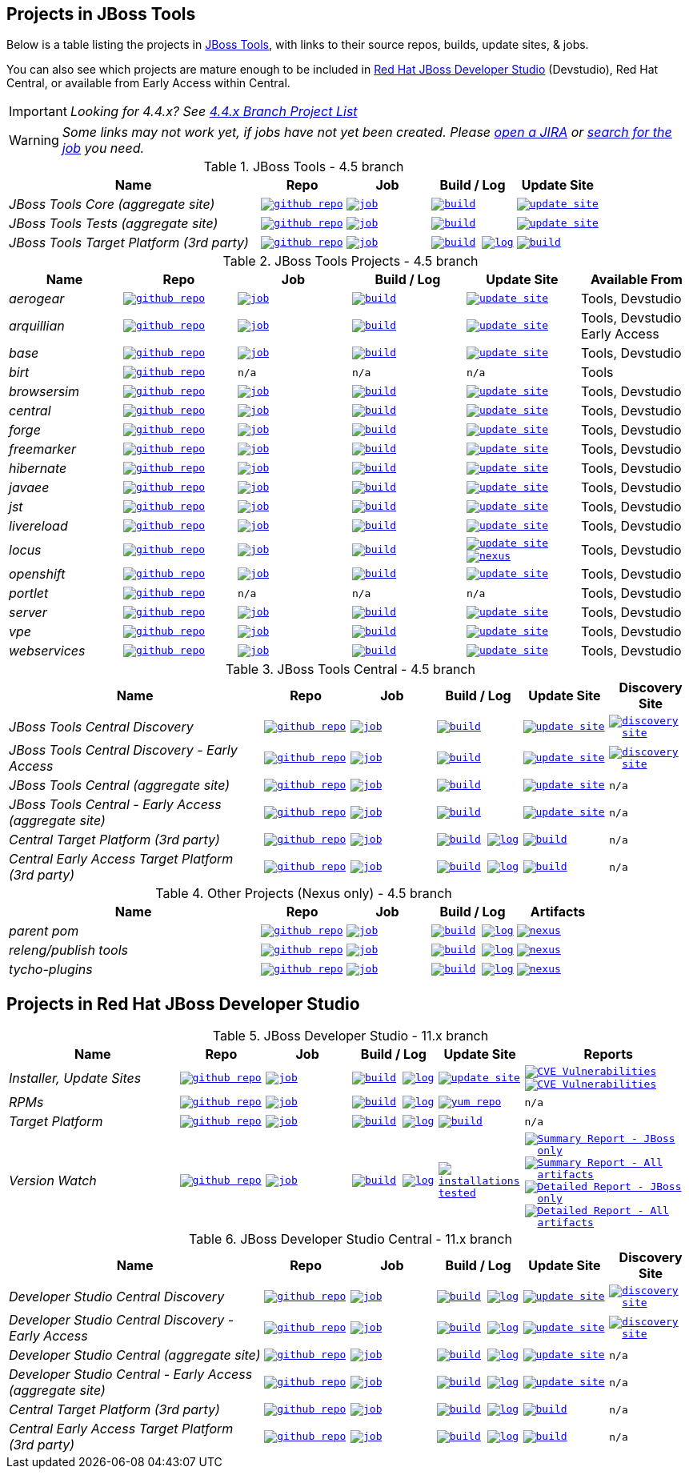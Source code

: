 == Projects in JBoss Tools

Below is a table listing the projects in http://tools.jboss.org/downloads/overview.html[JBoss Tools], with links to their source repos, builds, update sites, & jobs.

You can also see which projects are mature enough to be included in https://developers.redhat.com/products/devstudio/download/[Red Hat JBoss Developer Studio] (Devstudio),
Red Hat Central, or available from Early Access within Central.

IMPORTANT: _[blue]#Looking for 4.4.x? See https://github.com/jbosstools/jbosstools-devdoc/blob/jbosstools-4.4.x/list_of_projects.adoc[4.4.x Branch Project List]#_

WARNING: _[red]#Some links may not work yet, if jobs have not yet been created. Please https://issues.jboss.org/secure/CreateIssue.jspa?pid=10020&issuetype=1[open a JIRA] or https://dev-platform-jenkins.rhev-ci-vms.eng.rdu2.redhat.com/view/Devstudio/view/devstudio_master/[search for the job] you need.#_

.JBoss Tools - 4.5 branch
[cols="<3e,^1m,^1m,^1m,^1m",options="header"]
|===
|Name |Repo|Job|Build / Log|Update Site

|JBoss Tools Core (aggregate site)
|image:images/logov3.png[title="github repo", alt="github repo",link="https://github.com/jbosstools/jbosstools-build-sites/"]
|image:images/confighistory.png[title="job", alt="job", link="https://dev-platform-jenkins.rhev-ci-vms.eng.rdu2.redhat.com/job/jbosstools-build-sites.aggregate.site_master/"]
|image:images/search.png[title="build", alt="build", link="http://download.jboss.org/jbosstools/oxygen/snapshots/builds/jbosstools-build-sites.aggregate.site_master/"]
|image:images/gears.png[title="update site", alt="update site", link="http://download.jboss.org/jbosstools/oxygen/snapshots/builds/jbosstools-build-sites.aggregate.site_master/latest/all/repo/"]


|JBoss Tools Tests (aggregate site)
|image:images/logov3.png[title="github repo", alt="github repo",link="https://github.com/jbosstools/jbosstools-build-sites/"]
|image:images/confighistory.png[title="job", alt="job", link="https://dev-platform-jenkins.rhev-ci-vms.eng.rdu2.redhat.com/job/jbosstools-build-sites.aggregate.coretests-site_master/"]
|image:images/search.png[title="build", alt="build", link="http://download.jboss.org/jbosstools/oxygen/snapshots/builds/jbosstools-build-sites.aggregate.coretests-site_master/"]
|image:images/gears.png[title="update site", alt="update site", link="http://download.jboss.org/jbosstools/oxygen/snapshots/builds/jbosstools-build-sites.aggregate.coretests-site_master/latest/all/repo/"]

|JBoss Tools Target Platform (3rd party)
|image:images/logov3.png[title="github repo", alt="github repo",link="https://github.com/jbosstools/jbosstools-target-platforms/"]
|image:images/confighistory.png[title="job", alt="job", link="https://dev-platform-jenkins.rhev-ci-vms.eng.rdu2.redhat.com/job/jbosstoolstargetplatform-4.70.x/"]
|image:images/search.png[title="build", alt="build", link="http://download.jboss.org/jbosstools/targetplatforms/jbosstoolstarget/"]
image:images/terminal.png[title="log", alt="log", link="https://dev-platform-jenkins.rhev-ci-vms.eng.rdu2.redhat.com/job/jbosstoolstargetplatform-4.70.x/lastBuild/console"]
|image:images/search.png[title="build", alt="build", link="http://download.jboss.org/jbosstools/targetplatforms/jbosstoolstarget/"]

|===

.JBoss Tools Projects - 4.5 branch
[cols="e,^m,^m,^m,^m,<",options="header"]
|===
|Name |Repo|Job|Build / Log|Update Site|Available From

|aerogear
|image:images/logov3.png[title="github repo", alt="github repo",link="https://github.com/jbosstools/jbosstools-aerogear/"]
|image:images/confighistory.png[title="job", alt="job", link="https://dev-platform-jenkins.rhev-ci-vms.eng.rdu2.redhat.com/job/jbosstools-aerogear_master/"]
|image:images/search.png[title="build", alt="build", link="http://download.jboss.org/jbosstools/oxygen/snapshots/builds/jbosstools-aerogear_master/"]
|image:images/gears.png[title="update site", alt="update site", link="http://download.jboss.org/jbosstools/oxygen/snapshots/builds/jbosstools-aerogear_master/latest/all/repo/"]
|Tools, Devstudio

|arquillian
|image:images/logov3.png[title="github repo", alt="github repo",link="https://github.com/jbosstools/jbosstools-arquillian/"]
|image:images/confighistory.png[title="job", alt="job", link="https://dev-platform-jenkins.rhev-ci-vms.eng.rdu2.redhat.com/job/jbosstools-arquillian_master/"]
|image:images/search.png[title="build", alt="build", link="http://download.jboss.org/jbosstools/oxygen/snapshots/builds/jbosstools-arquillian_master/"]
|image:images/gears.png[title="update site", alt="update site", link="http://download.jboss.org/jbosstools/oxygen/snapshots/builds/jbosstools-arquillian_master/latest/all/repo/"]
|Tools, Devstudio Early Access

|base
|image:images/logov3.png[title="github repo", alt="github repo",link="https://github.com/jbosstools/jbosstools-base/"]
|image:images/confighistory.png[title="job", alt="job", link="https://dev-platform-jenkins.rhev-ci-vms.eng.rdu2.redhat.com/job/jbosstools-base_master/"]
|image:images/search.png[title="build", alt="build", link="http://download.jboss.org/jbosstools/oxygen/snapshots/builds/jbosstools-base_master/"]
|image:images/gears.png[title="update site", alt="update site", link="http://download.jboss.org/jbosstools/oxygen/snapshots/builds/jbosstools-base_master/latest/all/repo/"]
|Tools, Devstudio

|birt
|image:images/logov3.png[title="github repo", alt="github repo",link="https://github.com/jbosstools/jbosstools-birt/"]
|n/a
|n/a
|n/a
|Tools

|browsersim
|image:images/logov3.png[title="github repo", alt="github repo",link="https://github.com/jbosstools/jbosstools-browsersim/"]
|image:images/confighistory.png[title="job", alt="job", link="https://dev-platform-jenkins.rhev-ci-vms.eng.rdu2.redhat.com/job/jbosstools-browsersim_master/"]
|image:images/search.png[title="build", alt="build", link="http://download.jboss.org/jbosstools/oxygen/snapshots/builds/jbosstools-browsersim_master/"]
|image:images/gears.png[title="update site", alt="update site", link="http://download.jboss.org/jbosstools/oxygen/snapshots/builds/jbosstools-browsersim_master/latest/all/repo/"]
|Tools, Devstudio

|central
|image:images/logov3.png[title="github repo", alt="github repo",link="https://github.com/jbosstools/jbosstools-central/"]
|image:images/confighistory.png[title="job", alt="job", link="https://dev-platform-jenkins.rhev-ci-vms.eng.rdu2.redhat.com/job/jbosstools-central_master/"]
|image:images/search.png[title="build", alt="build", link="http://download.jboss.org/jbosstools/oxygen/snapshots/builds/jbosstools-central_master/"]
|image:images/gears.png[title="update site", alt="update site", link="http://download.jboss.org/jbosstools/oxygen/snapshots/builds/jbosstools-central_master/latest/all/repo/"]
|Tools, Devstudio

|forge
|image:images/logov3.png[title="github repo", alt="github repo",link="https://github.com/jbosstools/jbosstools-forge/"]
|image:images/confighistory.png[title="job", alt="job", link="https://dev-platform-jenkins.rhev-ci-vms.eng.rdu2.redhat.com/job/jbosstools-forge_master/"]
|image:images/search.png[title="build", alt="build", link="http://download.jboss.org/jbosstools/oxygen/snapshots/builds/jbosstools-forge_master/"]
|image:images/gears.png[title="update site", alt="update site", link="http://download.jboss.org/jbosstools/oxygen/snapshots/builds/jbosstools-forge_master/latest/all/repo/"]
|Tools, Devstudio

|freemarker
|image:images/logov3.png[title="github repo", alt="github repo",link="https://github.com/jbosstools/jbosstools-freemarker/"]
|image:images/confighistory.png[title="job", alt="job", link="https://dev-platform-jenkins.rhev-ci-vms.eng.rdu2.redhat.com/job/jbosstools-freemarker_master/"]
|image:images/search.png[title="build", alt="build", link="http://download.jboss.org/jbosstools/oxygen/snapshots/builds/jbosstools-freemarker_master/"]
|image:images/gears.png[title="update site", alt="update site", link="http://download.jboss.org/jbosstools/oxygen/snapshots/builds/jbosstools-freemarker_master/latest/all/repo/"]
|Tools, Devstudio

|hibernate
|image:images/logov3.png[title="github repo", alt="github repo",link="https://github.com/jbosstools/jbosstools-hibernate/"]
|image:images/confighistory.png[title="job", alt="job", link="https://dev-platform-jenkins.rhev-ci-vms.eng.rdu2.redhat.com/job/jbosstools-hibernate_master/"]
|image:images/search.png[title="build", alt="build", link="http://download.jboss.org/jbosstools/oxygen/snapshots/builds/jbosstools-hibernate_master/"]
|image:images/gears.png[title="update site", alt="update site", link="http://download.jboss.org/jbosstools/oxygen/snapshots/builds/jbosstools-hibernate_master/latest/all/repo/"]
|Tools, Devstudio

|javaee
|image:images/logov3.png[title="github repo", alt="github repo",link="https://github.com/jbosstools/jbosstools-javaee/"]
|image:images/confighistory.png[title="job", alt="job", link="https://dev-platform-jenkins.rhev-ci-vms.eng.rdu2.redhat.com/job/jbosstools-javaee_master/"]
|image:images/search.png[title="build", alt="build", link="http://download.jboss.org/jbosstools/oxygen/snapshots/builds/jbosstools-javaee_master/"]
|image:images/gears.png[title="update site", alt="update site", link="http://download.jboss.org/jbosstools/oxygen/snapshots/builds/jbosstools-javaee_master/latest/all/repo/"]
|Tools, Devstudio

|jst
|image:images/logov3.png[title="github repo", alt="github repo",link="https://github.com/jbosstools/jbosstools-jst/"]
|image:images/confighistory.png[title="job", alt="job", link="https://dev-platform-jenkins.rhev-ci-vms.eng.rdu2.redhat.com/job/jbosstools-jst_master/"]
|image:images/search.png[title="build", alt="build", link="http://download.jboss.org/jbosstools/oxygen/snapshots/builds/jbosstools-jst_master/"]
|image:images/gears.png[title="update site", alt="update site", link="http://download.jboss.org/jbosstools/oxygen/snapshots/builds/jbosstools-jst_master/latest/all/repo/"]
|Tools, Devstudio

|livereload
|image:images/logov3.png[title="github repo", alt="github repo",link="https://github.com/jbosstools/jbosstools-livereload/"]
|image:images/confighistory.png[title="job", alt="job", link="https://dev-platform-jenkins.rhev-ci-vms.eng.rdu2.redhat.com/job/jbosstools-livereload_master/"]
|image:images/search.png[title="build", alt="build", link="http://download.jboss.org/jbosstools/oxygen/snapshots/builds/jbosstools-livereload_master/"]
|image:images/gears.png[title="update site", alt="update site", link="http://download.jboss.org/jbosstools/oxygen/snapshots/builds/jbosstools-livereload_master/latest/all/repo/"]
|Tools, Devstudio

|locus
|image:images/logov3.png[title="github repo", alt="github repo",link="https://github.com/jbosstools/jbosstools-locus/"]
|image:images/confighistory.png[title="job", alt="job", link="https://dev-platform-jenkins.rhev-ci-vms.eng.rdu2.redhat.com/job/jbosstools-locus.site/"]
|image:images/search.png[title="build", alt="build", link="http://repository.jboss.org/nexus/content/unzip/unzip/org/jboss/tools/locus/update.site/"]
|image:images/gears.png[title="update site", alt="update site", link="https://repository.jboss.org/nexus/content/unzip/unzip/org/jboss/tools/locus/update.site/"]
image:images/gear.png[title="nexus", alt="nexus", link="https://repository.jboss.org/nexus/content/groups/public/org/jboss/tools/locus/"]
|Tools, Devstudio

|openshift
|image:images/logov3.png[title="github repo", alt="github repo",link="https://github.com/jbosstools/jbosstools-openshift/"]
|image:images/confighistory.png[title="job", alt="job", link="https://dev-platform-jenkins.rhev-ci-vms.eng.rdu2.redhat.com/job/jbosstools-openshift_master/"]
|image:images/search.png[title="build", alt="build", link="http://download.jboss.org/jbosstools/oxygen/snapshots/builds/jbosstools-openshift_master/"]
|image:images/gears.png[title="update site", alt="update site", link="http://download.jboss.org/jbosstools/oxygen/snapshots/builds/jbosstools-openshift_master/latest/all/repo/"]
|Tools, Devstudio

|portlet
|image:images/logov3.png[title="github repo", alt="github repo",link="https://github.com/jbosstools/jbosstools-portlet/"]
|n/a
|n/a
|n/a
|Tools, Devstudio

|server
|image:images/logov3.png[title="github repo", alt="github repo",link="https://github.com/jbosstools/jbosstools-server/"]
|image:images/confighistory.png[title="job", alt="job", link="https://dev-platform-jenkins.rhev-ci-vms.eng.rdu2.redhat.com/job/jbosstools-server_master/"]
|image:images/search.png[title="build", alt="build", link="http://download.jboss.org/jbosstools/oxygen/snapshots/builds/jbosstools-server_master/"]
|image:images/gears.png[title="update site", alt="update site", link="http://download.jboss.org/jbosstools/oxygen/snapshots/builds/jbosstools-server_master/latest/all/repo/"]
|Tools, Devstudio

|vpe
|image:images/logov3.png[title="github repo", alt="github repo",link="https://github.com/jbosstools/jbosstools-vpe/"]
|image:images/confighistory.png[title="job", alt="job", link="https://dev-platform-jenkins.rhev-ci-vms.eng.rdu2.redhat.com/job/jbosstools-vpe_master/"]
|image:images/search.png[title="build", alt="build", link="http://download.jboss.org/jbosstools/oxygen/snapshots/builds/jbosstools-vpe_master/"]
|image:images/gears.png[title="update site", alt="update site", link="http://download.jboss.org/jbosstools/oxygen/snapshots/builds/jbosstools-vpe_master/latest/all/repo/"]
|Tools, Devstudio

|webservices
|image:images/logov3.png[title="github repo", alt="github repo",link="https://github.com/jbosstools/jbosstools-webservices/"]
|image:images/confighistory.png[title="job", alt="job", link="https://dev-platform-jenkins.rhev-ci-vms.eng.rdu2.redhat.com/job/jbosstools-webservices_master/"]
|image:images/search.png[title="build", alt="build", link="http://download.jboss.org/jbosstools/oxygen/snapshots/builds/jbosstools-webservices_master/"]
|image:images/gears.png[title="update site", alt="update site", link="http://download.jboss.org/jbosstools/oxygen/snapshots/builds/jbosstools-webservices_master/latest/all/repo/"]
|Tools, Devstudio

|===

.JBoss Tools Central - 4.5 branch
[cols="3e,^1m,^1m,1m,^1m,^1m",options="header"]
|===
|Name |Repo|Job|Build / Log|Update Site|Discovery Site

|JBoss Tools Central Discovery
|image:images/logov3.png[title="github repo", alt="github repo",link="https://github.com/jbosstools/jbosstools-discovery/"]
|image:images/confighistory.png[title="job", alt="job", link="https://dev-platform-jenkins.rhev-ci-vms.eng.rdu2.redhat.com/job/jbosstools-discovery_master/"]
|image:images/search.png[title="build", alt="build", link="http://download.jboss.org/jbosstools/oxygen/snapshots/builds/jbosstools-discovery.central_master/"]
|image:images/gears.png[title="update site", alt="update site", link="http://download.jboss.org/jbosstools/oxygen/snapshots/builds/jbosstools-discovery.central_master/latest/all/repo/"]
|image:images/gear.png[title="discovery site", alt="discovery site", link="http://download.jboss.org/jbosstools/oxygen/snapshots/builds/jbosstools-discovery.central_master/latest/all/repo/jbosstools-directory.xml"]

|JBoss Tools Central Discovery -  Early Access
|image:images/logov3.png[title="github repo", alt="github repo",link="https://github.com/jbosstools/jbosstools-discovery/"]
|image:images/confighistory.png[title="job", alt="job", link="https://dev-platform-jenkins.rhev-ci-vms.eng.rdu2.redhat.com/job/jbosstools-discovery_master/"]
|image:images/search.png[title="build", alt="build", link="http://download.jboss.org/jbosstools/oxygen/snapshots/builds/jbosstools-discovery.earlyaccess_master/"]
|image:images/gears.png[title="update site", alt="update site", link="http://download.jboss.org/jbosstools/oxygen/snapshots/builds/jbosstools-discovery.earlyaccess_master/latest/all/repo/"]
|image:images/gear.png[title="discovery site", alt="discovery site", link="http://download.jboss.org/jbosstools/oxygen/snapshots/builds/jbosstools-discovery.earlyaccess_master/latest/all/repo/jbosstools-directory.xml"]

|JBoss Tools Central (aggregate site)
|image:images/logov3.png[title="github repo", alt="github repo",link="https://github.com/jbosstools/jbosstools-build-sites/"]
|image:images/confighistory.png[title="job", alt="job", link="https://dev-platform-jenkins.rhev-ci-vms.eng.rdu2.redhat.com/job/jbosstools-build-sites.aggregate.child-sites_master/"]
|image:images/search.png[title="build", alt="build", link="http://download.jboss.org/jbosstools/oxygen/snapshots/builds/jbosstools-build-sites.aggregate.central-site_master/"]
|image:images/gears.png[title="update site", alt="update site", link="http://download.jboss.org/jbosstools/oxygen/snapshots/builds/jbosstools-build-sites.aggregate.central-site_master/latest/all/repo/"]
|n/a

|JBoss Tools Central - Early Access (aggregate site)
|image:images/logov3.png[title="github repo", alt="github repo",link="https://github.com/jbosstools/jbosstools-build-sites/"]
|image:images/confighistory.png[title="job", alt="job", link="https://dev-platform-jenkins.rhev-ci-vms.eng.rdu2.redhat.com/job/jbosstools-build-sites.aggregate.child-sites_master/"]
|image:images/search.png[title="build", alt="build", link="http://download.jboss.org/jbosstools/oxygen/snapshots/builds/jbosstools-build-sites.aggregate.earlyaccess-site_master/"]
|image:images/gears.png[title="update site", alt="update site", link="http://download.jboss.org/jbosstools/oxygen/snapshots/builds/jbosstools-build-sites.aggregate.earlyaccess-site_master/latest/all/repo/"]
|n/a

|Central Target Platform (3rd party)
|image:images/logov3.png[title="github repo", alt="github repo",link="https://github.com/jbosstools/jbosstools-discovery/"]
|image:images/confighistory.png[title="job", alt="job", link="https://dev-platform-jenkins.rhev-ci-vms.eng.rdu2.redhat.com/job/jbosstoolstargetplatform-central-4.70.x/"]
|image:images/search.png[title="build", alt="build", link="http://download.jboss.org/jbosstools/targetplatforms/jbtcentraltarget/"]
image:images/terminal.png[title="log", alt="log", link="https://dev-platform-jenkins.rhev-ci-vms.eng.rdu2.redhat.com/job/jbosstoolstargetplatform-central-4.70.x/lastBuild/console"]
|image:images/search.png[title="build", alt="build", link="http://download.jboss.org/jbosstools/targetplatforms/jbtcentraltarget/"]
|n/a

|Central Early Access Target Platform (3rd party)
|image:images/logov3.png[title="github repo", alt="github repo",link="https://github.com/jbosstools/jbosstools-discovery/"]
|image:images/confighistory.png[title="job", alt="job", link="https://dev-platform-jenkins.rhev-ci-vms.eng.rdu2.redhat.com/job/jbosstoolstargetplatform-central-4.70.x/"]
|image:images/search.png[title="build", alt="build", link="http://download.jboss.org/jbosstools/targetplatforms/jbtearlyaccesstarget/"]
image:images/terminal.png[title="log", alt="log", link="https://dev-platform-jenkins.rhev-ci-vms.eng.rdu2.redhat.com/job/jbosstoolstargetplatform-central-4.70.x/lastBuild/console"]
|image:images/search.png[title="build", alt="build", link="http://download.jboss.org/jbosstools/targetplatforms/jbtearlyaccesstarget/"]
|n/a

|===

.Other Projects (Nexus only) - 4.5 branch
[cols="<3e,^1m,^1m,^1m,^1m",options="header"]
|===
|Name |Repo|Job|Build / Log|Artifacts

|parent pom
|image:images/logov3.png[title="github repo", alt="github repo",link="https://github.com/jbosstools/jbosstools-build/"]
|image:images/confighistory.png[title="job", alt="job", link="https://dev-platform-jenkins.rhev-ci-vms.eng.rdu2.redhat.com/job/jbosstools-build.parent_master"]
|image:images/search.png[title="build", alt="build", link="https://repository.jboss.org/nexus/content/repositories/snapshots/org/jboss/tools/parent/"]
image:images/terminal.png[title="log", alt="log", link="https://dev-platform-jenkins.rhev-ci-vms.eng.rdu2.redhat.com/job/jbosstools-build.parent_master/lastBuild/console"]
|image:images/gear.png[title="nexus", alt="nexus", link="https://repository.jboss.org/nexus/content/groups/public/org/jboss/tools/parent/"]

|releng/publish tools
|image:images/logov3.png[title="github repo", alt="github repo",link="https://github.com/jbosstools/jbosstools-build-ci/"]
|image:images/confighistory.png[title="job", alt="job", link="https://dev-platform-jenkins.rhev-ci-vms.eng.rdu2.redhat.com/job/jbosstools-build-ci_master/"]
|image:images/search.png[title="build", alt="build", link="https://repository.jboss.org/nexus/content/repositories/snapshots/org/jboss/tools/releng/jbosstools-releng-publish/"]
image:images/terminal.png[title="log", alt="log", link="https://dev-platform-jenkins.rhev-ci-vms.eng.rdu2.redhat.com/job/jbosstools-build-ci_master/lastBuild/console"]
|image:images/gear.png[title="nexus", alt="nexus", link="https://repository.jboss.org/nexus/content/groups/public/org/jboss/tools/releng/jbosstools-releng-publish/"]


|tycho-plugins
|image:images/logov3.png[title="github repo", alt="github repo",link="https://github.com/jbosstools/jbosstools-maven-plugins/"]
|image:images/confighistory.png[title="job", alt="job", link="https://dev-platform-jenkins.rhev-ci-vms.eng.rdu2.redhat.com/job/jbosstools-maven-plugins.tycho-plugins_master/"]
|image:images/search.png[title="build", alt="build", link="https://repository.jboss.org/nexus/content/repositories/snapshots/org/jboss/tools/tycho-plugins/"]
image:images/terminal.png[title="log", alt="log", link="https://dev-platform-jenkins.rhev-ci-vms.eng.rdu2.redhat.com/job/jbosstools-maven-plugins.tycho-plugins_master/lastBuild/console"]
|image:images/gear.png[title="nexus", alt="nexus", link="https://repository.jboss.org/nexus/content/groups/public/org/jboss/tools/tycho-plugins/"]

|===


== Projects in Red Hat JBoss Developer Studio

.JBoss Developer Studio - 11.x branch
[cols="2e,^1m,^1m,1m,^1m,2m",options="header"]
|===
|Name |Repo|Job|Build / Log|Update Site|Reports

|Installer, Update Sites
|image:images/logov3.png[title="github repo", alt="github repo",link="https://github.com/jbdevstudio/jbdevstudio-product/"]
|image:images/confighistory.png[title="job", alt="job", link="https://dev-platform-jenkins.rhev-ci-vms.eng.rdu2.redhat.com/job/devstudio.product_master/"]
|image:images/search.png[title="build", alt="build", link="https://devstudio.redhat.com/11/snapshots/builds/devstudio.product_master/latest/all/"] image:images/terminal.png[title="log", alt="log", link="https://devstudio.redhat.com/11/snapshots/builds/devstudio.product_master/latest/all/logs/BUILDLOG.txt"]
|image:images/gears.png[title="update site", alt="update site", link="https://devstudio.redhat.com/11/snapshots/builds/devstudio.product_master/latest/all/repo/"]
|
image:images/gear.png[title="CVE Vulnerabilities", alt="CVE Vulnerabilities", link="https://dev-platform-jenkins.rhev-ci-vms.eng.rdu2.redhat.com/job/devstudio.cve.report-merged/lastBuild/dependency-check-jenkins-pluginResult/"]
image:images/gears.png[title="CVE Vulnerabilities", alt="CVE Vulnerabilities", link="https://dev-platform-jenkins.rhev-ci-vms.eng.rdu2.redhat.com/job/devstudio.cve.report/lastBuild/dependency-check-jenkins-pluginResult/"]

|RPMs
|image:images/logov3.png[title="github repo", alt="github repo",link="https://github.com/jbdevstudio/jbdevstudio-product/"]
|image:images/confighistory.png[title="job", alt="job", link="https://dev-platform-jenkins.rhev-ci-vms.eng.rdu2.redhat.com/job/devstudio.rpm_master/"]
|image:images/search.png[title="build", alt="build", link="https://devstudio.redhat.com/11/snapshots/builds/devstudio.rpm_master/latest/x86_64/"] image:images/terminal.png[title="log", alt="log", link="https://devstudio.redhat.com/11/snapshots/builds/devstudio.rpm_master/latest/x86_64/logs/BUILDLOG.txt"]
|image:images/gears.png[title="yum repo", alt="yum repo", link="https://devstudio.jboss.com/11/snapshots/rpms/"]
|n/a

|Target Platform
|image:images/logov3.png[title="github repo", alt="github repo",link="https://github.com/jbosstools/jbosstools-target-platforms/"]
|image:images/confighistory.png[title="job", alt="job", link="https://dev-platform-jenkins.rhev-ci-vms.eng.rdu2.redhat.com/job/jbosstoolstargetplatform-4.70.x/"]
|image:images/search.png[title="build", alt="build", link="https://devstudio.redhat.com/targetplatforms/jbdevstudiotarget"]
image:images/terminal.png[title="log", alt="log", link="https://dev-platform-jenkins.rhev-ci-vms.eng.rdu2.redhat.com/job/jbosstoolstargetplatform-4.70.x/lastBuild/console"]
|image:images/search.png[title="build", alt="build", link="https://devstudio.redhat.com/targetplatforms/jbdevstudiotarget"]
|n/a

|Version Watch
|image:images/logov3.png[title="github repo", alt="github repo",link="https://github.com/jbosstools/jbosstools-versionwatch/"]
|image:images/confighistory.png[title="job", alt="job", link="https://dev-platform-jenkins.rhev-ci-vms.eng.rdu2.redhat.com/job/devstudio.versionwatch_master/"]
|image:images/search.png[title="build", alt="build", link="https://devstudio.redhat.com/11/snapshots/builds/devstudio.versionwatch_master/"] image:images/terminal.png[title="log", alt="log", link="https://devstudio.redhat.com/11/snapshots/builds/devstudio.versionwatch_master/latest/logs/BUILDLOG.txt"]
|image:images/search.png[title="installations tested", alt="installations tested", link="http://wonka.mw.lab.eng.bos.redhat.com/rhd/devstudio/static_build_env/versionwatch/installations/"]
|
image:images/gear.png[title="Summary Report - JBoss only", alt="Summary Report - JBoss only", link="https://devstudio.redhat.com/11/snapshots/builds/devstudio.versionwatch_master/latest/report_summary_filtered.html"]
image:images/gears.png[title="Summary Report - All artifacts", alt="Summary Report - All artifacts", link="https://devstudio.redhat.com/11/snapshots/builds/devstudio.versionwatch_master/latest/report_summary_all.html"]
image:images/gear.png[title="Detailed Report - JBoss only", alt="Detailed Report - JBoss only", link="https://devstudio.redhat.com/11/snapshots/builds/devstudio.versionwatch_master/latest/report_detailed_filtered.html"]
image:images/gears.png[title="Detailed Report - All artifacts", alt="Detailed Report - All artifacts", link="https://devstudio.redhat.com/11/snapshots/builds/devstudio.versionwatch_master/latest/report_detailed_all.html"]

|===

.JBoss Developer Studio Central - 11.x branch
[cols="3e,^1m,^1m,1m,^1m,^1m",options="header"]
|===
|Name |Repo|Job|Build / Log|Update Site|Discovery Site

|Developer Studio Central Discovery
|image:images/logov3.png[title="github repo", alt="github repo",link="https://github.com/jbosstools/jbosstools-discovery/"]
|image:images/confighistory.png[title="job", alt="job", link="https://dev-platform-jenkins.rhev-ci-vms.eng.rdu2.redhat.com/job/jbosstools-discovery_master/"]
|image:images/search.png[title="build", alt="build", link="https://devstudio.redhat.com/11/snapshots/builds/jbosstools-discovery.central_master/"]
image:images/terminal.png[title="log", alt="log", link="https://devstudio.redhat.com/11/snapshots/builds/jbosstools-discovery.central_master/latest/logs/BUILDLOG.txt"]
|image:images/gears.png[title="update site", alt="update site", link="https://devstudio.redhat.com/11/snapshots/builds/jbosstools-discovery.central_master/latest/all/repo/"]
|image:images/gear.png[title="discovery site", alt="discovery site", link="https://devstudio.redhat.com/11/snapshots/builds/jbosstools-discovery.central_master/latest/all/repo/devstudio-directory.xml"]

|Developer Studio Central Discovery -  Early Access
|image:images/logov3.png[title="github repo", alt="github repo",link="https://github.com/jbosstools/jbosstools-discovery/"]
|image:images/confighistory.png[title="job", alt="job", link="https://dev-platform-jenkins.rhev-ci-vms.eng.rdu2.redhat.com/job/jbosstools-discovery_master/"]
|image:images/search.png[title="build", alt="build", link="https://devstudio.redhat.com/11/snapshots/builds/jbosstools-discovery.earlyaccess_master/"]
image:images/terminal.png[title="log", alt="log", link="https://devstudio.redhat.com/11/snapshots/builds/jbosstools-discovery.earlyaccess_master/latest/logs/BUILDLOG.txt"]
|image:images/gears.png[title="update site", alt="update site", link="https://devstudio.redhat.com/11/snapshots/builds/jbosstools-discovery.earlyaccess_master/latest/all/repo/"]
|image:images/gear.png[title="discovery site", alt="discovery site", link="https://devstudio.redhat.com/11/snapshots/builds/jbosstools-discovery.earlyaccess_master/latest/all/repo/devstudio-directory.xml"]

|Developer Studio Central (aggregate site)
|image:images/logov3.png[title="github repo", alt="github repo",link="https://github.com/jbosstools/jbosstools-build-sites/"]
|image:images/confighistory.png[title="job", alt="job", link="https://dev-platform-jenkins.rhev-ci-vms.eng.rdu2.redhat.com/job/jbosstools-build-sites.aggregate.child-sites_master/"]
|image:images/search.png[title="build", alt="build", link="https://devstudio.redhat.com/11/snapshots/builds/jbosstools-build-sites.aggregate.central-site_master/"]
image:images/terminal.png[title="log", alt="log", link="https://devstudio.redhat.com/11/snapshots/builds/jbosstools-build-sites.aggregate.central-site_master/latest/logs/BUILDLOG.txt"]
|image:images/gears.png[title="update site", alt="update site", link="https://devstudio.redhat.com/11/snapshots/builds/jbosstools-build-sites.aggregate.central-site_master/latest/all/repo/"]
|n/a

|Developer Studio Central - Early Access (aggregate site)
|image:images/logov3.png[title="github repo", alt="github repo",link="https://github.com/jbosstools/jbosstools-build-sites/"]
|image:images/confighistory.png[title="job", alt="job", link="https://dev-platform-jenkins.rhev-ci-vms.eng.rdu2.redhat.com/job/jbosstools-build-sites.aggregate.child-sites_master/"]
|image:images/search.png[title="build", alt="build", link="https://devstudio.redhat.com/11/snapshots/builds/jbosstools-build-sites.aggregate.earlyaccess-site_master/"]
image:images/terminal.png[title="log", alt="log", link="https://devstudio.redhat.com/11/snapshots/builds/jbosstools-build-sites.aggregate.earlyaccess-site_master/latest/logs/BUILDLOG.txt"]
|image:images/gears.png[title="update site", alt="update site", link="https://devstudio.redhat.com/11/snapshots/builds/jbosstools-build-sites.aggregate.earlyaccess-site_master/latest/all/repo/"]
|n/a

|Central Target Platform (3rd party)
|image:images/logov3.png[title="github repo", alt="github repo",link="https://github.com/jbosstools/jbosstools-discovery/"]
|image:images/confighistory.png[title="job", alt="job", link="https://dev-platform-jenkins.rhev-ci-vms.eng.rdu2.redhat.com/job/jbosstoolstargetplatform-central-4.70.x/"]
|image:images/search.png[title="build", alt="build", link="https://devstudio.redhat.com/targetplatforms/jbtcentraltarget/"]
image:images/terminal.png[title="log", alt="log", link="https://dev-platform-jenkins.rhev-ci-vms.eng.rdu2.redhat.com/job/jbosstoolstargetplatform-central-4.70.x/lastBuild/console"]
|image:images/search.png[title="build", alt="build", link="https://devstudio.redhat.com/targetplatforms/jbtcentraltarget/"]
|n/a

|Central Early Access Target Platform (3rd party)
|image:images/logov3.png[title="github repo", alt="github repo",link="https://github.com/jbosstools/jbosstools-discovery/"]
|image:images/confighistory.png[title="job", alt="job", link="https://dev-platform-jenkins.rhev-ci-vms.eng.rdu2.redhat.com/job/jbosstoolstargetplatform-central-4.70.x/"]
|image:images/search.png[title="build", alt="build", link="https://devstudio.redhat.com/targetplatforms/jbtearlyaccesstarget/"]
image:images/terminal.png[title="log", alt="log", link="https://dev-platform-jenkins.rhev-ci-vms.eng.rdu2.redhat.com/job/jbosstoolstargetplatform-central-4.70.x/lastBuild/console"]
|image:images/search.png[title="build", alt="build", link="https://devstudio.redhat.com/targetplatforms/jbtearlyaccesstarget/"]
|n/a

|===
